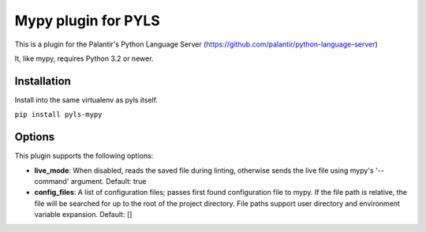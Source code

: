 Mypy plugin for PYLS
======================

.. image:: https://badge.fury.io/py/pyls-mypy.svg
    :target: https://badge.fury.io/py/pyls-mypy

.. image:: https://travis-ci.org/tomv564/pyls-mypy.svg?branch=master
    :target: https://travis-ci.org/tomv564/pyls-mypy

This is a plugin for the Palantir's Python Language Server (https://github.com/palantir/python-language-server)

It, like mypy, requires Python 3.2 or newer.


Installation
------------

Install into the same virtualenv as pyls itself.

``pip install pyls-mypy``

Options
-------

This plugin supports the following options:

- **live_mode**: When disabled, reads the saved file during linting, otherwise sends the live file using mypy's '--command' argument. Default: true
- **config_files**: A list of configuration files; passes first found configuration file to mypy. If the file path is relative, the file will be searched for up to the root of the project directory. File paths support user directory and environment variable expansion. Default: []

